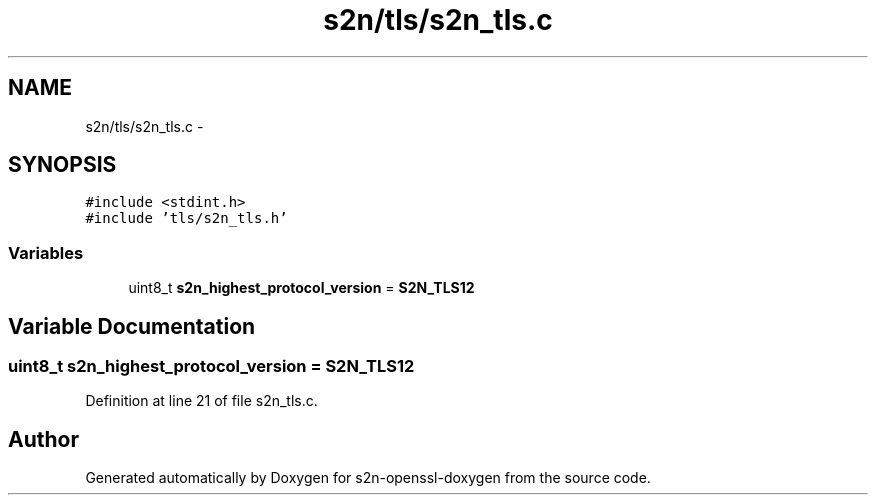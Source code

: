 .TH "s2n/tls/s2n_tls.c" 3 "Thu Jun 30 2016" "s2n-openssl-doxygen" \" -*- nroff -*-
.ad l
.nh
.SH NAME
s2n/tls/s2n_tls.c \- 
.SH SYNOPSIS
.br
.PP
\fC#include <stdint\&.h>\fP
.br
\fC#include 'tls/s2n_tls\&.h'\fP
.br

.SS "Variables"

.in +1c
.ti -1c
.RI "uint8_t \fBs2n_highest_protocol_version\fP = \fBS2N_TLS12\fP"
.br
.in -1c
.SH "Variable Documentation"
.PP 
.SS "uint8_t s2n_highest_protocol_version = \fBS2N_TLS12\fP"

.PP
Definition at line 21 of file s2n_tls\&.c\&.
.SH "Author"
.PP 
Generated automatically by Doxygen for s2n-openssl-doxygen from the source code\&.
